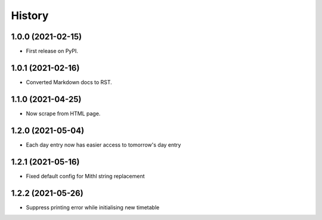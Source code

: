 History
=======

1.0.0 (2021-02-15)
------------------

-  First release on PyPI.

1.0.1 (2021-02-16)
------------------

-  Converted Markdown docs to RST.

1.1.0 (2021-04-25)
------------------

-  Now scrape from HTML page. 

1.2.0 (2021-05-04)
------------------

-  Each day entry now has easier access to tomorrow's day entry

1.2.1 (2021-05-16)
------------------

-  Fixed default config for Mithl string replacement

1.2.2 (2021-05-26)
------------------

- Suppress printing error while initialising new timetable 
